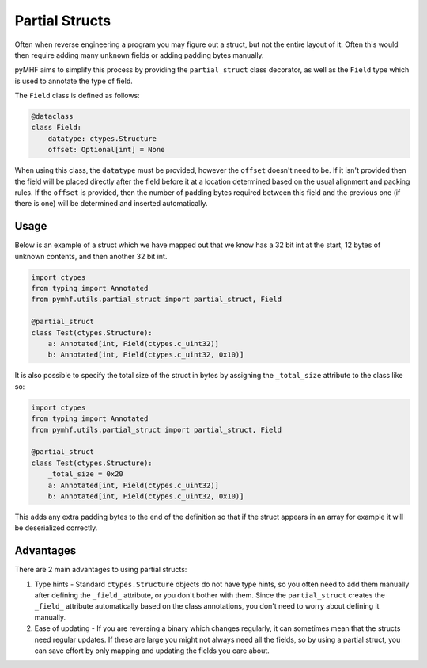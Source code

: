 Partial Structs
===============

Often when reverse engineering a program you may figure out a struct, but not the entire layout of it.
Often this would then require adding many ``unknown`` fields or adding padding bytes manually.

pyMHF aims to simplify this process by providing the ``partial_struct`` class decorator, as well as the ``Field`` type which is used to annotate the type of field.

The ``Field`` class is defined as follows:

.. code-block:: py

    @dataclass
    class Field:
        datatype: ctypes.Structure
        offset: Optional[int] = None

When using this class, the ``datatype`` must be provided, however the ``offset`` doesn't need to be. If it isn't provided then the field will be placed directly after the field before it at a location determined based on the usual alignment and packing rules.
If the ``offset`` is provided, then the number of padding bytes required between this field and the previous one (if there is one) will be determined and inserted automatically.

Usage
-----

Below is an example of a struct which we have mapped out that we know has a 32 bit int at the start, 12 bytes of unknown contents, and then another 32 bit int.

.. code-block:: py

    import ctypes
    from typing import Annotated
    from pymhf.utils.partial_struct import partial_struct, Field
    
    @partial_struct
    class Test(ctypes.Structure):
        a: Annotated[int, Field(ctypes.c_uint32)]
        b: Annotated[int, Field(ctypes.c_uint32, 0x10)]

It is also possible to specify the total size of the struct in bytes by assigning the ``_total_size`` attribute to the class like so:

.. code-block:: py

    import ctypes
    from typing import Annotated
    from pymhf.utils.partial_struct import partial_struct, Field
    
    @partial_struct
    class Test(ctypes.Structure):
        _total_size = 0x20
        a: Annotated[int, Field(ctypes.c_uint32)]
        b: Annotated[int, Field(ctypes.c_uint32, 0x10)]

This adds any extra padding bytes to the end of the definition so that if the struct appears in an array for example it will be deserialized correctly.

Advantages
----------

There are 2 main advantages to using partial structs:

1. Type hints - Standard ``ctypes.Structure`` objects do not have type hints, so you often need to add them manually after defining the ``_field_`` attribute, or you don't bother with them. Since the ``partial_struct`` creates the ``_field_`` attribute automatically based on the class annotations, you don't need to worry about defining it manually.
2. Ease of updating - If you are reversing a binary which changes regularly, it can sometimes mean that the structs need regular updates. If these are large you might not always need all the fields, so by using a partial struct, you can save effort by only mapping and updating the fields you care about.
